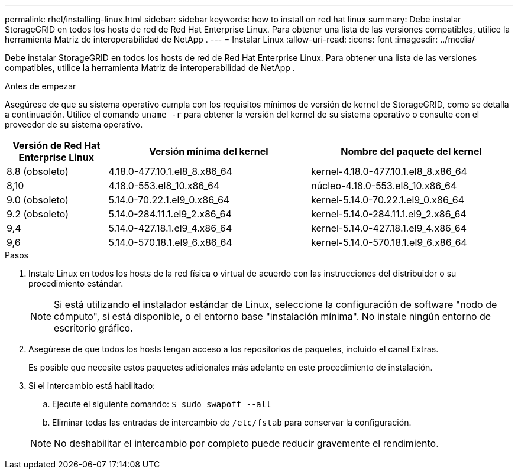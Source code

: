 ---
permalink: rhel/installing-linux.html 
sidebar: sidebar 
keywords: how to install on red hat linux 
summary: Debe instalar StorageGRID en todos los hosts de red de Red Hat Enterprise Linux. Para obtener una lista de las versiones compatibles, utilice la herramienta Matriz de interoperabilidad de NetApp . 
---
= Instalar Linux
:allow-uri-read: 
:icons: font
:imagesdir: ../media/


[role="lead"]
Debe instalar StorageGRID en todos los hosts de red de Red Hat Enterprise Linux. Para obtener una lista de las versiones compatibles, utilice la herramienta Matriz de interoperabilidad de NetApp .

.Antes de empezar
Asegúrese de que su sistema operativo cumpla con los requisitos mínimos de versión de kernel de StorageGRID, como se detalla a continuación.  Utilice el comando `uname -r` para obtener la versión del kernel de su sistema operativo o consulte con el proveedor de su sistema operativo.

[cols="1a,2a,2a"]
|===
| Versión de Red Hat Enterprise Linux | Versión mínima del kernel | Nombre del paquete del kernel 


 a| 
8.8 (obsoleto)
 a| 
4.18.0-477.10.1.el8_8.x86_64
 a| 
kernel-4.18.0-477.10.1.el8_8.x86_64



 a| 
8,10
 a| 
4.18.0-553.el8_10.x86_64
 a| 
núcleo-4.18.0-553.el8_10.x86_64



 a| 
9.0 (obsoleto)
 a| 
5.14.0-70.22.1.el9_0.x86_64
 a| 
kernel-5.14.0-70.22.1.el9_0.x86_64



 a| 
9.2 (obsoleto)
 a| 
5.14.0-284.11.1.el9_2.x86_64
 a| 
kernel-5.14.0-284.11.1.el9_2.x86_64



 a| 
9,4
 a| 
5.14.0-427.18.1.el9_4.x86_64
 a| 
kernel-5.14.0-427.18.1.el9_4.x86_64



 a| 
9,6
 a| 
5.14.0-570.18.1.el9_6.x86_64
 a| 
kernel-5.14.0-570.18.1.el9_6.x86_64

|===
.Pasos
. Instale Linux en todos los hosts de la red física o virtual de acuerdo con las instrucciones del distribuidor o su procedimiento estándar.
+

NOTE: Si está utilizando el instalador estándar de Linux, seleccione la configuración de software "nodo de cómputo", si está disponible, o el entorno base "instalación mínima". No instale ningún entorno de escritorio gráfico.

. Asegúrese de que todos los hosts tengan acceso a los repositorios de paquetes, incluido el canal Extras.
+
Es posible que necesite estos paquetes adicionales más adelante en este procedimiento de instalación.

. Si el intercambio está habilitado:
+
.. Ejecute el siguiente comando: `$ sudo swapoff --all`
.. Eliminar todas las entradas de intercambio de `/etc/fstab` para conservar la configuración.


+

NOTE: No deshabilitar el intercambio por completo puede reducir gravemente el rendimiento.


